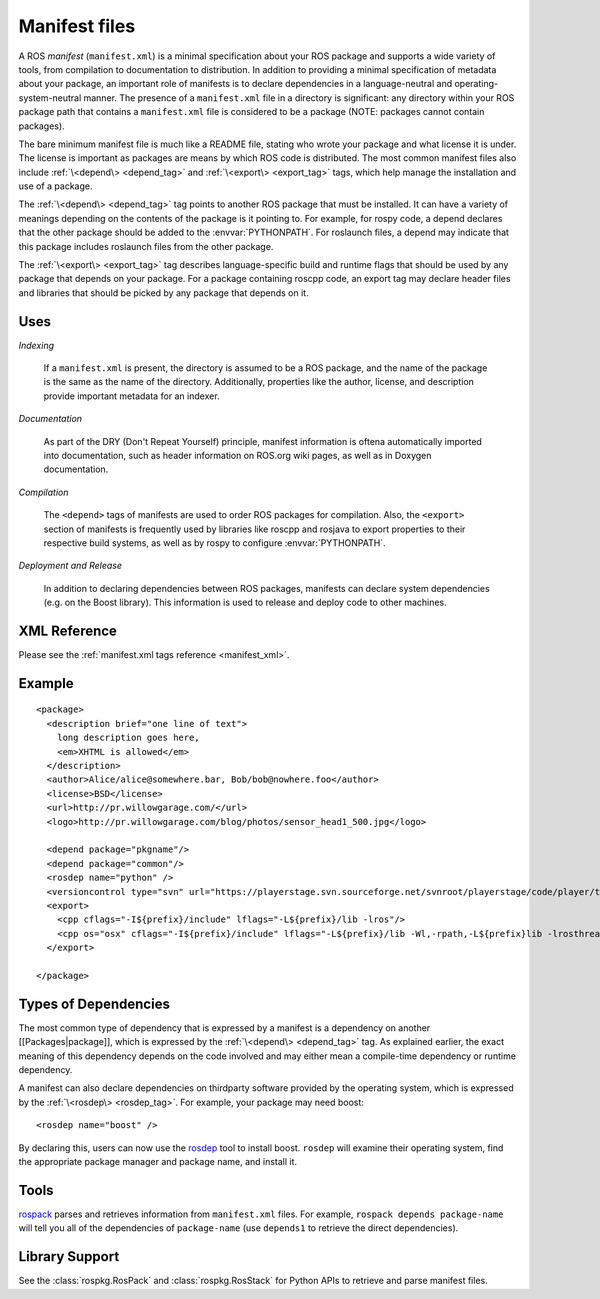 Manifest files
==============

A ROS *manifest* (``manifest.xml``) is a minimal specification about your ROS package and supports a wide variety of tools, from compilation to documentation to distribution. In addition to providing a minimal specification of metadata about your package, an important role of manifests is to declare dependencies in a language-neutral and operating-system-neutral manner. The presence of a ``manifest.xml`` file in a directory is significant: any directory within your ROS package path that contains a ``manifest.xml`` file is considered to be a package (NOTE: packages cannot contain packages). 

The bare minimum manifest file is much like a README file, stating who wrote your package and what license it is under. The license is important as packages are means by which ROS code is distributed. The most common manifest files also include :ref:`\<depend\> <depend_tag>` and :ref:`\<export\> <export_tag>` tags, which help manage the installation and use of a package. 

The :ref:`\<depend\> <depend_tag>` tag points to another ROS package that must be installed. It can have a variety of meanings depending on the contents of the package is it pointing to. For example, for rospy code, a depend declares that the other package should be added to the :envvar:`PYTHONPATH`. For roslaunch files, a depend may indicate that this package includes roslaunch files from the other package.

The :ref:`\<export\> <export_tag>` tag describes language-specific build and runtime flags that should be used by any package that depends on your package. For a package containing roscpp code, an export tag may declare header files and libraries that should be picked by any package that depends on it.


Uses
----

*Indexing*

    If a ``manifest.xml`` is present, the directory is assumed to be a ROS package, and the name of the package is the same as the name of the directory.  Additionally, properties like the author, license, and description provide important metadata for an indexer.

*Documentation*

    As part of the DRY (Don't Repeat Yourself) principle, manifest information is oftena automatically imported into documentation, such as header information on ROS.org wiki pages, as well as in Doxygen documentation.

*Compilation*

    The ``<depend>`` tags of manifests are used to order ROS packages for compilation.  Also, the ``<export>`` section of manifests is frequently used by libraries like roscpp and rosjava to export properties to their respective build systems, as well as by rospy to configure :envvar:`PYTHONPATH`.  

*Deployment and Release*

    In addition to declaring dependencies between ROS packages, manifests can declare system dependencies (e.g. on the Boost library).  This information is used to release and deploy code to other machines.


XML Reference
-------------

Please see the :ref:`manifest.xml tags reference <manifest_xml>`.

Example
-------

::

    <package>
      <description brief="one line of text">
        long description goes here, 
        <em>XHTML is allowed</em>
      </description>
      <author>Alice/alice@somewhere.bar, Bob/bob@nowhere.foo</author>
      <license>BSD</license>
      <url>http://pr.willowgarage.com/</url>
      <logo>http://pr.willowgarage.com/blog/photos/sensor_head1_500.jpg</logo>
    
      <depend package="pkgname"/>
      <depend package="common"/>
      <rosdep name="python" />
      <versioncontrol type="svn" url="https://playerstage.svn.sourceforge.net/svnroot/playerstage/code/player/trunk"/>
      <export>
        <cpp cflags="-I${prefix}/include" lflags="-L${prefix}/lib -lros"/>
        <cpp os="osx" cflags="-I${prefix}/include" lflags="-L${prefix}/lib -Wl,-rpath,-L${prefix}lib -lrosthread -framework CoreServices"/>
      </export>
    
    </package>


Types of Dependencies
---------------------

The most common type of dependency that is expressed by a manifest is a dependency on another [[Packages|package]], which is expressed by the :ref:`\<depend\> <depend_tag>` tag. As explained earlier, the exact meaning of this dependency depends on the code involved and may either mean a compile-time dependency or runtime dependency.

A manifest can also declare dependencies on thirdparty software provided by the operating system, which is expressed by the :ref:`\<rosdep\> <rosdep_tag>`. For example, your package may need boost::


    <rosdep name="boost" />


By declaring this, users can now use the `rosdep <http://ros.org/wiki/rosdep>`_ tool to install boost. ``rosdep`` will examine their operating system, find the appropriate package manager and package name, and install it.

Tools
-----

`rospack <http://ros.org/wiki/rospack>`_ parses and retrieves information from ``manifest.xml`` files. For example, ``rospack depends package-name`` will tell you all of the dependencies of ``package-name`` (use ``depends1`` to retrieve the direct dependencies).

Library Support
---------------

See the :class:`rospkg.RosPack` and :class:`rospkg.RosStack` for Python APIs to retrieve and parse manifest files.
